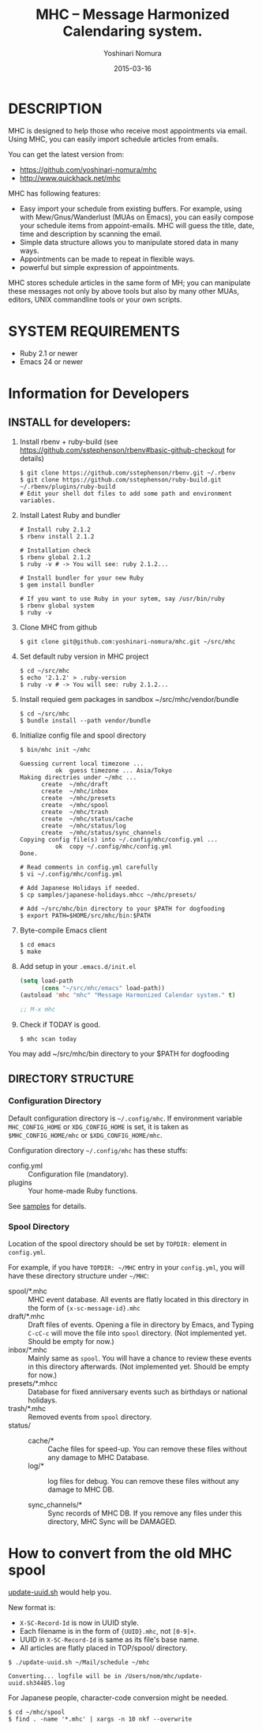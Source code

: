 #+TITLE: MHC -- Message Harmonized Calendaring system.
#+AUTHOR: Yoshinari Nomura
#+EMAIL:
#+DATE: 2015-03-16
#+OPTIONS: H:3 num:2 toc:nil
#+OPTIONS: ^:nil @:t \n:nil ::t |:t f:t TeX:t
#+OPTIONS: skip:nil
#+OPTIONS: author:t
#+OPTIONS: email:nil
#+OPTIONS: creator:nil
#+OPTIONS: timestamp:nil
#+OPTIONS: timestamps:nil
#+OPTIONS: d:nil
#+OPTIONS: tags:t
#+TEXT:
#+DESCRIPTION:
#+KEYWORDS:
#+LANGUAGE: ja
#+LATEX_CLASS: jsarticle
#+LATEX_CLASS_OPTIONS: [a4j]
# #+LATEX_HEADER: \usepackage{plain-article}
# #+LATEX_HEADER: \renewcommand\maketitle{}
# #+LATEX_HEADER: \pagestyle{empty}
# #+LaTeX: \thispagestyle{empty}

* DESCRIPTION
  MHC is designed to help those who receive most appointments via email.
  Using MHC, you can easily import schedule articles from emails.

  You can get the latest version from:
  + https://github.com/yoshinari-nomura/mhc
  + http://www.quickhack.net/mhc

  MHC has following features:

  + Easy import your schedule from existing buffers.
    For example, using with Mew/Gnus/Wanderlust (MUAs on Emacs),
    you can easily compose your schedule items from
    appoint-emails. MHC will guess the title,
    date, time and description by scanning the email.
  + Simple data structure allows you to manipulate stored data in many ways.
  + Appointments can be made to repeat in flexible ways.
  + powerful but simple expression of appointments.

  MHC stores schedule articles in the same form of MH; you can manipulate
  these messages not only by above tools but also by many other MUAs,
  editors, UNIX commandline tools or your own scripts.

* SYSTEM REQUIREMENTS
  + Ruby 2.1 or newer
  + Emacs 24 or newer

* Information for Developers
** INSTALL for developers:
   1) Install rbenv + ruby-build
      (see https://github.com/sstephenson/rbenv#basic-github-checkout for details)
      #+BEGIN_SRC shell-script
        $ git clone https://github.com/sstephenson/rbenv.git ~/.rbenv
        $ git clone https://github.com/sstephenson/ruby-build.git ~/.rbenv/plugins/ruby-build
        # Edit your shell dot files to add some path and environment variables.
      #+END_SRC

   2) Install Latest Ruby and bundler
      #+BEGIN_SRC shell-script
        # Install ruby 2.1.2
        $ rbenv install 2.1.2

        # Installation check
        $ rbenv global 2.1.2
        $ ruby -v # -> You will see: ruby 2.1.2...

        # Install bundler for your new Ruby
        $ gem install bundler

        # If you want to use Ruby in your sytem, say /usr/bin/ruby
        $ rbenv global system
        $ ruby -v
      #+END_SRC

   3) Clone MHC from github
      #+BEGIN_SRC shell-script
        $ git clone git@github.com:yoshinari-nomura/mhc.git ~/src/mhc
      #+END_SRC

   4) Set default ruby version in MHC project
      #+BEGIN_SRC shell-script
        $ cd ~/src/mhc
        $ echo '2.1.2' > .ruby-version
        $ ruby -v # -> You will see: ruby 2.1.2...
      #+END_SRC

   5) Install requied gem packages in sandbox ~/src/mhc/vendor/bundle
      #+BEGIN_SRC shell-script
        $ cd ~/src/mhc
        $ bundle install --path vendor/bundle
      #+END_SRC

   6) Initialize config file and spool directory
      #+BEGIN_SRC shell-script
        $ bin/mhc init ~/mhc

        Guessing current local timezone ...
                  ok  guess timezone ... Asia/Tokyo
        Making directries under ~/mhc ...
              create  ~/mhc/draft
              create  ~/mhc/inbox
              create  ~/mhc/presets
              create  ~/mhc/spool
              create  ~/mhc/trash
              create  ~/mhc/status/cache
              create  ~/mhc/status/log
              create  ~/mhc/status/sync_channels
        Copying config file(s) into ~/.config/mhc/config.yml ...
                  ok  copy ~/.config/mhc/config.yml
        Done.

        # Read comments in config.yml carefully
        $ vi ~/.config/mhc/config.yml

        # Add Japanese Holidays if needed.
        $ cp samples/japanese-holidays.mhcc ~/mhc/presets/

        # Add ~/src/mhc/bin directory to your $PATH for dogfooding
        $ export PATH=$HOME/src/mhc/bin:$PATH
      #+END_SRC

   7) Byte-compile Emacs client
      #+BEGIN_SRC shell-script
        $ cd emacs
        $ make
      #+END_SRC

   8) Add setup in your =.emacs.d/init.el=
      #+BEGIN_SRC emacs-lisp
        (setq load-path
              (cons "~/src/mhc/emacs" load-path))
        (autoload 'mhc "mhc" "Message Harmonized Calendar system." t)

        ;; M-x mhc
      #+END_SRC

   9) Check if TODAY is good.
      #+BEGIN_SRC shell-script
        $ mhc scan today
      #+END_SRC

   You may add ~/src/mhc/bin directory to your $PATH for dogfooding

** DIRECTORY STRUCTURE
*** Configuration Directory
    Default configuration directory is =~/.config/mhc=.
    If environment variable =MHC_CONFIG_HOME= or =XDG_CONFIG_HOME= is set,
    it is taken as =$MHC_CONFIG_HOME/mhc= or =$XDG_CONFIG_HOME/mhc=.

    Configuration directory =~/.config/mhc= has these stuffs:
    + config.yml :: Configuration file (mandatory).
    + plugins :: Your home-made Ruby functions.
    See [[file:samples][samples]] for details.

*** Spool Directory
    Location of the spool directory should be set
    by =TOPDIR:= element in =config.yml=.

    For example, if you have =TOPDIR: ~/MHC= entry
    in your =config.yml=, you will have these directory structure
    under =~/MHC=:

    + spool/*.mhc :: MHC event database. All events are flatly located
                     in this directory in the form of ={x-sc-message-id}.mhc=
    + draft/*.mhc :: Draft files of events.
                     Opening a file in directory by Emacs,
                     and Typing =C-cC-c= will move the file into =spool= directory.
                     (Not implemented yet. Should be empty for now.)
    + inbox/*.mhc :: Mainly same as =spool=. You will have a chance to
                     review these events in this directory afterwards.
                     (Not implemented yet. Should be empty for now.)
    + presets/*.mhcc :: Database for fixed anniversary events
                        such as birthdays or national holidays.
    + trash/*.mhc :: Removed events from =spool= directory.
    + status/ ::
      + cache/* :: Cache files for speed-up.
                   You can remove these files without any damage to MHC Database.
      + log/* :: log files for debug.
                 You can remove these files without any damage to MHC DB.

      + sync_channels/* :: Sync records of MHC DB.
           If you remove any files under this directory,
           MHC Sync will be DAMAGED.
* How to convert from the old MHC spool
  [[https://gist.github.com/yoshinari-nomura/bb9a197e0e01ad81c883][update-uuid.sh]] would help you.

  New format is:
  + =X-SC-Record-Id= is now in UUID style.
  + Each filename is in the form of ={UUID}.mhc=, not =[0-9]+=.
  + UUID in =X-SC-Record-Id= is same as its file's base name.
  + All articles are flatly placed in TOP/spool/ directory.

  #+BEGIN_SRC shell-script
    $ ./update-uuid.sh ~/Mail/schedule ~/mhc

    Converting... logfile will be in /Users/nom/mhc/update-uuid.sh34485.log
  #+END_SRC

  For Japanese people, character-code conversion might be needed.
  #+BEGIN_SRC shell-script
    $ cd ~/mhc/spool
    $ find . -name '*.mhc' | xargs -n 10 nkf --overwrite
  #+END_SRC
